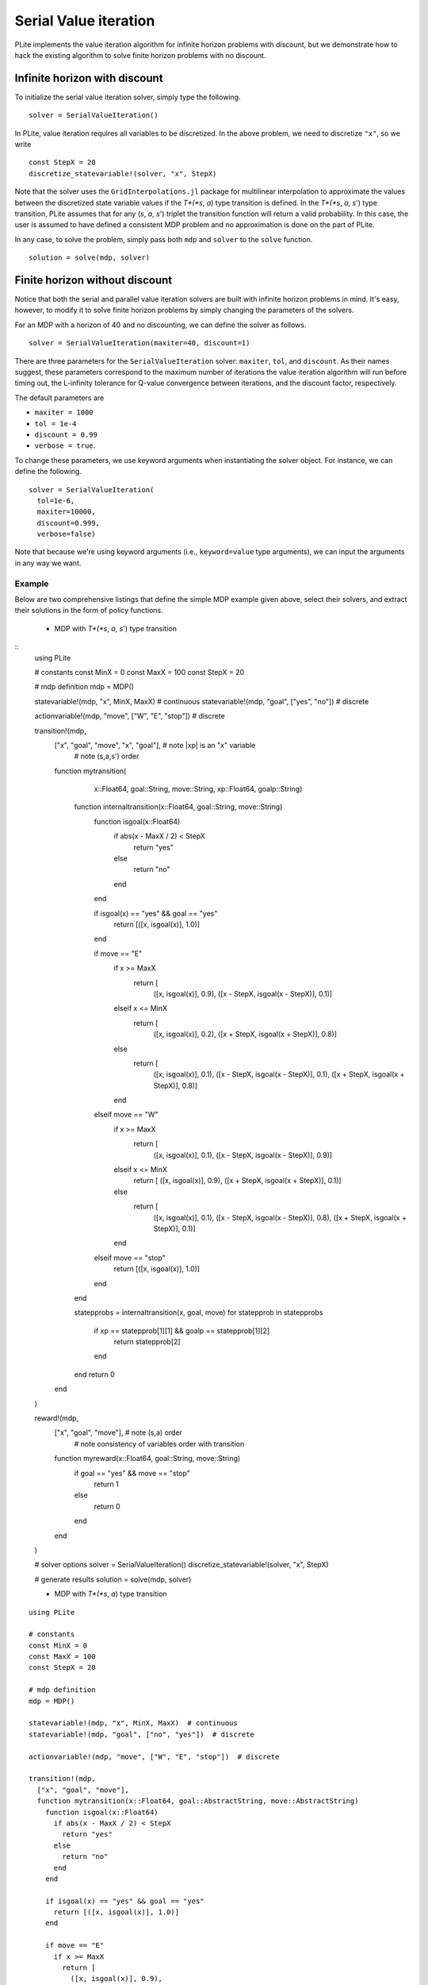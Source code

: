 ======================
Serial Value iteration
======================

PLite implements the value iteration algorithm for infinite horizon problems with discount, but we demonstrate how to hack the existing algorithm to solve finite horizon problems with no discount.

Infinite horizon with discount
==============================

To initialize the serial value iteration solver, simply type the following.

::

  solver = SerialValueIteration()

In PLite, value iteration requires all variables to be discretized. In the above problem, we need to discretize ``"x"``, so we write

::

  const StepX = 20
  discretize_statevariable!(solver, "x", StepX)

Note that the solver uses the ``GridInterpolations.jl`` package for multilinear interpolation to approximate the values between the discretized state variable values if the *T*(*s*, *a*) type transition is defined. In the *T*(*s*, *a*, *s*') type transition, PLite assumes that for any (*s*, *a*, *s*') triplet the transition function will return a valid probability. In this case, the user is assumed to have defined a consistent MDP problem and no approximation is done on the part of PLite.

In any case, to solve the problem, simply pass both ``mdp`` and ``solver`` to the ``solve`` function.

::

  solution = solve(mdp, solver)

Finite horizon without discount
===============================

Notice that both the serial and parallel value iteration solvers are built with infinite horizon problems in mind. It's easy, however, to modify it to solve finite horizon problems by simply changing the parameters of the solvers.

For an MDP with a horizon of 40 and no discounting, we can define the solver as follows.

::

  solver = SerialValueIteration(maxiter=40, discount=1)

There are three parameters for the ``SerialValueIteration`` solver: ``maxiter``, ``tol``, and ``discount``. As their names suggest, these parameters correspond to the maximum number of iterations the value iteration algorithm will run before timing out, the L-infinity tolerance for Q-value convergence between iterations, and the discount factor, respectively.

The default parameters are

* ``maxiter = 1000``
* ``tol = 1e-4``
* ``discount = 0.99``
* ``verbose = true``.

To change these parameters, we use keyword arguments when instantiating the solver object. For instance, we can define the following.

::

  solver = SerialValueIteration(
    tol=1e-6,
    maxiter=10000,
    discount=0.999,
    verbose=false)

Note that because we're using keyword arguments (i.e., ``keyword=value`` type arguments), we can input the arguments in any way we want.

Example
-------

Below are two comprehensive listings that define the simple MDP example given above, select their solvers, and extract their solutions in the form of policy functions.

  * MDP with *T*(*s*, *a*, *s*') type transition

::
  using PLite

  # constants
  const MinX = 0
  const MaxX = 100
  const StepX = 20

  # mdp definition
  mdp = MDP()

  statevariable!(mdp, "x", MinX, MaxX)  # continuous
  statevariable!(mdp, "goal", ["yes", "no"])  # discrete

  actionvariable!(mdp, "move", ["W", "E", "stop"])  # discrete

  transition!(mdp,
    ["x", "goal", "move", "x", "goal"],  # note |xp| is an "x" variable
                                         # note (s,a,s') order
    function mytransition(
        x::Float64,
        goal::String,
        move::String,
        xp::Float64,
        goalp::String)

      function internaltransition(x::Float64, goal::String, move::String)
        function isgoal(x::Float64)
          if abs(x - MaxX / 2) < StepX
            return "yes"
          else
            return "no"
          end
        end

        if isgoal(x) == "yes" && goal == "yes"
          return [([x, isgoal(x)], 1.0)]
        end

        if move == "E"
          if x >= MaxX
            return [
              ([x, isgoal(x)], 0.9),
              ([x - StepX, isgoal(x - StepX)], 0.1)]
          elseif x <= MinX
            return [
              ([x, isgoal(x)], 0.2),
              ([x + StepX, isgoal(x + StepX)], 0.8)]
          else
            return [
              ([x, isgoal(x)], 0.1),
              ([x - StepX, isgoal(x - StepX)], 0.1),
              ([x + StepX, isgoal(x + StepX)], 0.8)]
          end
        elseif move == "W"
          if x >= MaxX
            return [
              ([x, isgoal(x)], 0.1),
              ([x - StepX, isgoal(x - StepX)], 0.9)]
          elseif x <= MinX
            return [
            ([x, isgoal(x)], 0.9),
            ([x + StepX, isgoal(x + StepX)], 0.1)]
          else
            return [
              ([x, isgoal(x)], 0.1),
              ([x - StepX, isgoal(x - StepX)], 0.8),
              ([x + StepX, isgoal(x + StepX)], 0.1)]
          end
        elseif move == "stop"
          return [([x, isgoal(x)], 1.0)]
        end
      end

      statepprobs = internaltransition(x, goal, move)
      for statepprob in statepprobs
        if xp == statepprob[1][1] && goalp == statepprob[1][2]
          return statepprob[2]
        end
      end
      return 0

    end
  )

  reward!(mdp,
    ["x", "goal", "move"],  # note (s,a) order
                            # note consistency of variables order with transition
    function myreward(x::Float64, goal::String, move::String)
      if goal == "yes" && move == "stop"
        return 1
      else
        return 0
      end
    end
  )

  # solver options
  solver = SerialValueIteration()
  discretize_statevariable!(solver, "x", StepX)

  # generate results
  solution = solve(mdp, solver)

  * MDP with *T*(*s*, *a*) type transition

::

  using PLite

  # constants
  const MinX = 0
  const MaxX = 100
  const StepX = 20

  # mdp definition
  mdp = MDP()

  statevariable!(mdp, "x", MinX, MaxX)  # continuous
  statevariable!(mdp, "goal", ["no", "yes"])  # discrete

  actionvariable!(mdp, "move", ["W", "E", "stop"])  # discrete

  transition!(mdp,
    ["x", "goal", "move"],
    function mytransition(x::Float64, goal::AbstractString, move::AbstractString)
      function isgoal(x::Float64)
        if abs(x - MaxX / 2) < StepX
          return "yes"
        else
          return "no"
        end
      end

      if isgoal(x) == "yes" && goal == "yes"
        return [([x, isgoal(x)], 1.0)]
      end

      if move == "E"
        if x >= MaxX
          return [
            ([x, isgoal(x)], 0.9),
            ([x - StepX, isgoal(x - StepX)], 0.1)]
        elseif x <= MinX
          return [
            ([x, isgoal(x)], 0.2),
            ([x + StepX, isgoal(x + StepX)], 0.8)]
        else
          return [
            ([x, isgoal(x)], 0.1),
            ([x - StepX, isgoal(x - StepX)], 0.1),
            ([x + StepX, isgoal(x + StepX)], 0.8)]
        end
      elseif move == "W"
        if x >= MaxX
          return [
            ([x, isgoal(x)], 0.1),
            ([x - StepX, isgoal(x - StepX)], 0.9)]
        elseif x <= MinX
          return [
          ([x, isgoal(x)], 0.9),
          ([x + StepX, isgoal(x + StepX)], 0.1)]
        else
          return [
            ([x, isgoal(x)], 0.1),
            ([x - StepX, isgoal(x - StepX)], 0.8),
            ([x + StepX, isgoal(x + StepX)], 0.1)]
        end
      elseif move == "stop"
        return [([x, isgoal(x)], 1.0)]
      end
    end
  )

  reward!(mdp,
    ["x", "goal", "move"],
    function myreward(x::Float64, goal::String, move::String)
      if goal == "yes" && move == "stop"
        return 1
      else
        return 0
      end
    end
  )

  # solver options
  solver = SerialValueIteration()
  discretize_statevariable!(solver, "x", StepX)

  # generate results
  solution = solve(mdp, solver)
